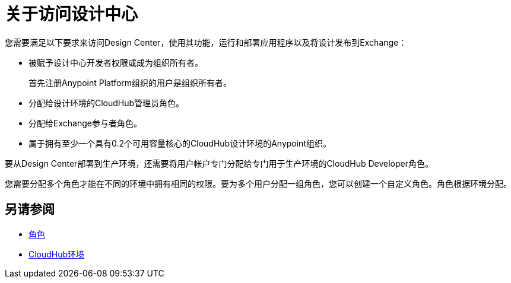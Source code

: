 = 关于访问设计中心

您需要满足以下要求来访问Design Center，使用其功能，运行和部署应用程序以及将设计发布到Exchange：

* 被赋予设计中心开发者权限或成为组织所有者。
+
首先注册Anypoint Platform组织的用户是组织所有者。
+
* 分配给设计环境的CloudHub管理员角色。
* 分配给Exchange参与者角色。
* 属于拥有至少一个具有0.2个可用容量核心的CloudHub设计环境的Anypoint组织。

要从Design Center部署到生产环境，还需要将用户帐户专门分配给专门用于生产环境的CloudHub Developer角色。

您需要分配多个角色才能在不同的环境中拥有相同的权限。要为多个用户分配一组角色，您可以创建一个自定义角色。角色根据环境分配。


== 另请参阅

*  link:https://docs.mulesoft.com/access-management/roles[角色]

*  link:https://docs.mulesoft.com/access-management/environments[CloudHub环境]
